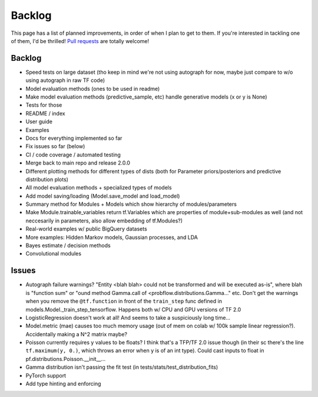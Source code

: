 Backlog
=======

This page has a list of planned improvements, in order of when I plan to get
to them.  If you're interested in tackling one of them, I'd be thrilled! 
`Pull requests <https://github.com/brendanhasz/probflow/pulls>`_
are totally welcome!


Backlog
-------

* Speed tests on large dataset (tho keep in mind we're not using autograph for now, maybe just compare to w/o using autograph in raw TF code)
* Model evaluation methods (ones to be used in readme)
* Make model evaluation methods (predictive_sample, etc) handle generative models (x or y is None)
* Tests for those
* README / index
* User guide
* Examples
* Docs for everything implemented so far
* Fix issues so far (below)
* CI / code coverage / automated testing
* Merge back to main repo and release 2.0.0
* Different plotting methods for different types of dists (both for Parameter priors/posteriors and predictive distribution plots)
* All model evaluation methods + specialized types of models
* Add model saving/loading (Model.save_model and load_model)
* Summary method for Modules + Models which show hierarchy of modules/parameters
* Make Module.trainable_variables return tf.Variables which are properties of module+sub-modules as well (and not neccesarily in parameters, also allow embedding of tf.Modules?)
* Real-world examples w/ public BigQuery datasets
* More examples: Hidden Markov models, Gaussian processes, and LDA
* Bayes estimate / decision methods
* Convolutional modules


Issues
------

* Autograph failure warnings? "Entity <blah blah> could not be transformed and will be executed as-is", where blah is "function sum" or "ound method Gamma.call of <probflow.distributions.Gamma..." etc.  Don't get the warnings when you remove the ``@tf.function`` in front of the ``train_step`` func defined in models.Model._train_step_tensorflow.  Happens both w/ CPU and GPU versions of TF 2.0
* LogisticRegression doesn't work at all! And seems to take a suspiciously long time...
* Model.metric (mae) causes too much memory usage (out of mem on colab w/ 100k sample linear regression?). Accidentally making a N^2 matrix maybe?
* Poisson currently requires y values to be floats? I think that's a TFP/TF 2.0 issue though (in their sc there's the line ``tf.maximum(y, 0.)``, which throws an error when y is of an int type).  Could cast inputs to float in pf.distributions.Poisson.__init__...
* Gamma distribution isn't passing the fit test (in tests/stats/test_distribution_fits)
* PyTorch support
* Add type hinting and enforcing

